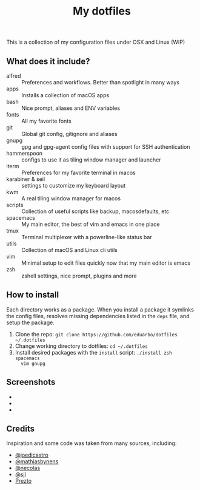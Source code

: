 #+TITLE: My dotfiles

This is a collection of my configuration files under OSX and Linux (WIP)

** What does it include?

- alfred :: Preferences and workflows. Better than spotlight in many ways
- apps :: Installs a collection of macOS apps
- bash :: Nice prompt, aliases and ENV variables
- fonts :: All my favorite fonts
- git :: Global git config, gitignore and aliases
- gnupg :: gpg and gpg-agent config files with support for SSH authentication
- hammerspoon :: configs to use it as tiling window manager and launcher
- iterm :: Preferences for my favorite terminal in macos
- karabiner & seil :: settings to customize my keyboard layout
- kwm :: A real tiling window manager for macos
- scripts :: Collection of useful scripts like backup, macosdefaults, etc
- spacemacs :: My main editor, the best of vim and emacs in one place
- tmux :: Terminal multiplexer with a powerline-like status bar
- utils :: Collection of macOS and Linux cli utils
- vim :: Minimal setup to edit files quickly now that my main editor is emacs
- zsh :: zshell settings, nice prompt, plugins and more

** How to install
Each directory works as a package. When you install a package it symlinks the
config files, resolves missing dependencies listed in the ~deps~ file, and setup
the package.

1) Clone the repo: ~git clone https://github.com/eduarbo/dotfiles ~/.dotfiles~
2) Change working directory to dotfiles: ~cd ~/.dotfiles~
3) Install desired packages with the ~install~ script: ~./install zsh spacemacs
   vim gnupg~

** Screenshots
- [[http://i.imgur.com/l8huFzc.jpg]]
- [[https://i.imgur.com/G5vCJPr.jpg]]
- [[https://i.imgur.com/I7j7Cik.jpg]]

** Credits
Inspiration and some code was taken from many sources, including:

- [[https://github.com/joedicastro/dotfiles][@joedicastro]]
- [[https://github.com/mathiasbynens/dotfiles][@mathiasbynens]]
- [[https://github.com/necolas/dotfiles][@necolas]]
- [[https://bitbucket.org/sjl/dotfiles][@sjl]]
- [[https://github.com/sorin-ionescu/prezto/][Prezto]]
